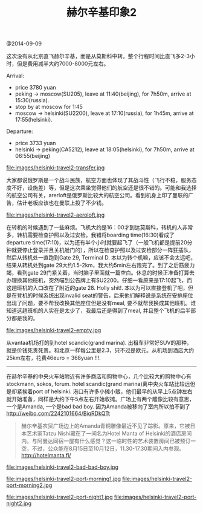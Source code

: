 #+title: 赫尔辛基印象2

@2014-09-09

这次没有从北京直飞赫尔辛基，而是从莫斯科中转。整个行程时间比直飞多2-3小时，但是费用减半大约7000-8000元左右。

Arrival:
- price 3780 yuan
- peking -> moscow(SU205), leave at 11:40(beijing), for 7h50m, arrive at 15:30(russia).
- stop by at moscow for 1:45
- moscow -> helsinki(SU2200), leave at 17:10(russia), for 1h45m, arrive at 17:55(helsinki).

Departure:
- price 3733 yuan
- helsinki -> peking(CA5212), leave at 18:05(helsinki), for 7h50m, arrive at 06:55(beijing)


file:images/helsinki-travel2-transfer.jpg

大家都说俄罗斯是一个战斗民族，航空方面也体现了其战斗性（飞行不稳，服务态度不好，设施差）等，但是这次乘坐觉得他们的航空还是很不错的。可能和我选择的航空公司有关，arerloft是俄罗斯比较大的航空公司。看到机身上印了曼联的广告，估计老板应该也在曼联上投了不少钱。

file:images/helsinki-travel2-aeroloft.jpg


在转机的时候遇到了一些麻烦。飞机大约是16：00才到达莫斯科，转机的人非常多，转机需要检查护照以及过安检。我错将boarding time(16:30)看成了departure time(17:10)，以为还有半个小时就要起飞了（一般飞机都是提前20分钟就要停止登录并且关机舱门的），所以在检查护照以及过安检部分一阵狂插队，然后从转机处一直跑到Gate 29, Terminal D. 本以为转个机嘛，应该不会太远吧，结果从转机处到gate 29大约1.5-2km，我大约5min左右跑完了。到了之后筋疲力竭，看到gate 29门紧关着，当时脑子里面就一篇空白。休息的时候正准备打算去办理换其他班机，突然喵到公告牌上有SU2200。仔细一看原来是17:10起飞，而这趟班机的入口改在了附近的gate 28. Holly shit!. 本以为可以直接登机了吧，但是在登机的时候系统出现invalid seat的警告，后来他们解释说是系统在安排座位出现了问题，要不帮我改换其他座位但是没有meal, 要不就帮我换成其他班机。谁知道这趟班机的人实在是太少了，我最后还是得到了meal, 并且整个飞机的后半部分都是我的。

file:images/helsinki-travel2-empty.jpg

从vantaa机场打的到hotel scandic(grand marina). 出租车非常好SUV的那种，就是价钱死贵死贵。和北京一样每公里是2.3，只不过是欧元。从机场到酒店大约25km左右，花费46euro = 368yuan !!!.

-----

在赫尔辛基的中央火车站附近有许多商店和购物中心，几个比较大的购物中心有stockmann, sokos, forum. hotel scandic(grand marina)离中央火车站比较远但是却紧挨着port of helsinki. 港口有许多小摊小贩，他们最早的从早上5点钟左右就开始准备，同样是大约下午5点左右开始收摊。广场上有两个雕像比较有意思，一个是Amanda, 一个是bad bad boy. 因为Amanda被移向了室内所以拍不到了 http://weibo.com/2242101664/BiqRDkQTt
#+BEGIN_QUOTE
赫尔辛基农贸广场边上的Amanda青铜雕像最近不见了踪影。原来，它被日本艺术家Tatzu Nishi藏在了一间名为Hotel Manta of Helsinki的酒店房间内。与阿曼达同宿一屋有什么感觉？这一临时性的艺术装置房间已被预订一空，不过，公众能在8月15日至10月12日，11.30-17.30期间入内参观。 http://hotelmanta.fi/
#+END_QUOTE

file:images/helsinki-travel2-bad-bad-boy.jpg

file:images/helsinki-travel2-port-morning1.jpg file:images/helsinki-travel2-port-morning2.jpg

file:images/helsinki-travel2-port-night1.jpg file:images/helsinki-travel2-port-night2.jpg

